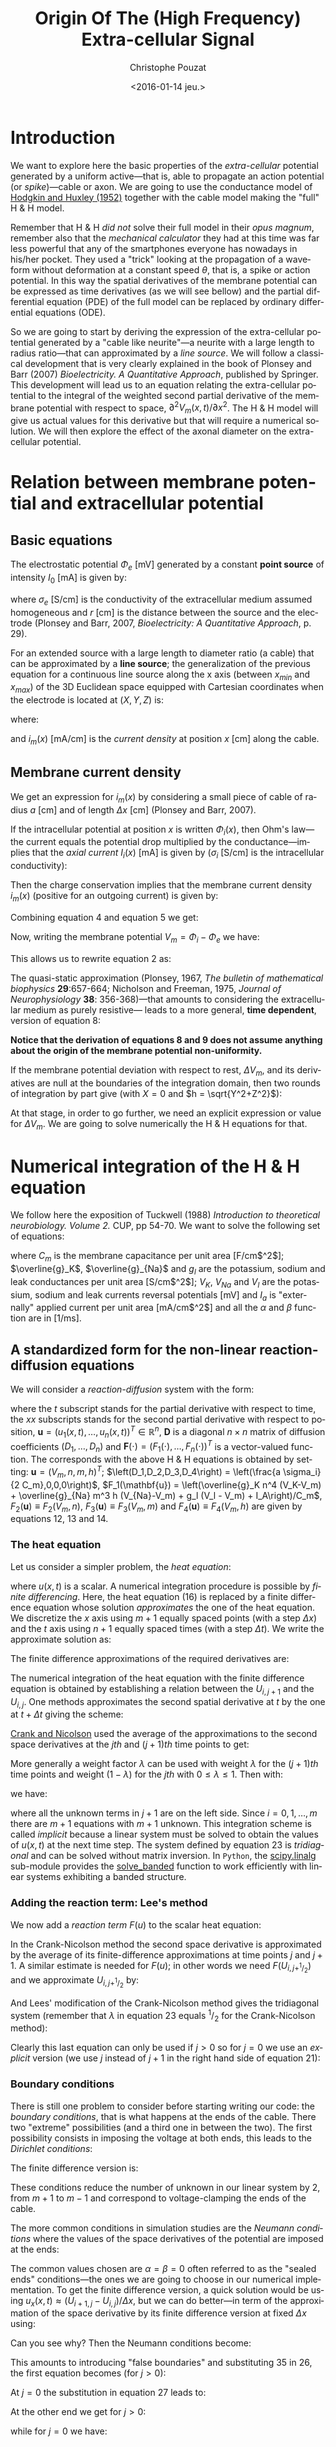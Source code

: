 #+OPTIONS: ':nil *:t -:t ::t <:t H:3 \n:nil ^:nil arch:headline
#+OPTIONS: author:t c:nil creator:nil d:(not "LOGBOOK") date:t e:t
#+OPTIONS: email:nil f:t inline:t num:t p:nil pri:nil prop:nil stat:t
#+OPTIONS: tags:t tasks:t tex:t timestamp:t title:t toc:t todo:t |:t
#+TITLE: Origin Of The (High Frequency) Extra-cellular Signal
#+DATE: <2016-01-14 jeu.>
#+AUTHOR: Christophe Pouzat
#+EMAIL: christophe.pouzat@parisdescartes.fr
#+LANGUAGE: en
#+SELECT_TAGS: export
#+EXCLUDE_TAGS: noexport
#+CREATOR: Emacs 24.5.1 (Org mode 8.3.3)
#+PROPERTY: header-args:python *Python* :session  :results pp

#+NAME: emacs-set-up
#+BEGIN_SRC emacs-lisp :results silent :exports none
(setq py-shell-name "~/anaconda3/bin/ipython")

(defun update-tag ()
  (interactive)
  (save-excursion
    (goto-char (point-min))
    (let ((count 1))
      (while (re-search-forward "\\tag{\\([0-9]+\\)}" nil t)
        (replace-match (format "%d" count) nil nil nil 1)
        (setq count (1+ count)))))
  )
#+END_SRC


* Introduction

We want to explore here the basic properties of the /extra-cellular/ potential generated by a uniform active---that is, able to propagate an action potential (or /spike/)---cable or axon. We are going to use the conductance model of [[http://onlinelibrary.wiley.com/doi/10.1113/jphysiol.1952.sp004764/abstract][Hodgkin and Huxley (1952)]] together with the cable model making the "full" H & H model.

Remember that H & H /did not/ solve their full model in their /opus magnum/, remember also that the /mechanical calculator/ they had at this time was far less powerful that any of the smartphones everyone has nowadays in his/her pocket. They used a "trick" looking at the propagation of a waveform without deformation at a constant speed $\theta$, that is, a spike or action potential. In this way the spatial derivatives of the membrane potential can be expressed as time derivatives (as we will see bellow) and the partial differential equation (PDE) of the full model can be replaced by ordinary differential equations (ODE).

So we are going to start by deriving the expression of the extra-cellular potential generated by a "cable like neurite"---a neurite with a large length to radius ratio---that can approximated by a /line source/. We will follow a classical development that is very clearly explained in the book of Plonsey and Barr (2007) /Bioelectricity. A Quantitative Approach/, published by Springer. This development will lead us to an equation relating the extra-cellular potential to the integral of the weighted second partial derivative of the membrane potential with respect to space, $\partial^2 V_m(x,t) / \partial x^2$. The H & H model will give us actual values for this derivative but that will require a numerical solution. We will then explore the effect of the axonal diameter on the extra-cellular potential. 

* Relation between membrane potential and extracellular potential

** Basic equations

The electrostatic potential $\Phi_e$ [mV] generated by a constant *point source* of intensity $I_0$ [mA] is given by: 
\begin{align}\label{eq:stat}\tag{1} \Phi_e = \frac{1}{4 \pi \sigma_e} \frac{I_0}{r} \, ,\end{align} 
where $\sigma_e$ [S/cm] is the conductivity of the extracellular medium assumed homogeneous and $r$ [cm] is the distance between the source and the electrode (Plonsey and Barr, 2007, /Bioelectricity: A Quantitative Approach/, p. 29).

For an extended source with a large length to diameter ratio (a cable) that can be approximated by a *line source*; the generalization of the previous equation for a continuous line source along the x axis (between $x_{min}$ and $x_{max}$) of the 3D Euclidean space equipped with Cartesian coordinates when the electrode is located at $(X,Y,Z)$ is: 
\begin{align}\label{eq:stat1}\tag{2} \Phi_e(X,Y,Z) = \frac{1}{4 \pi \sigma_e} \int_{x_{min}}^{x_{max}} \frac{i_m(x)}{r(x)} dx \, ,\end{align} 
where: 
\begin{align}\tag{3} r(x) \doteq \sqrt{(x-X)^2+Y^2+Z^2}\;,\end{align} 
and $i_m(x)$ [mA/cm] is the /current density/ at position $x$ [cm] along the cable.

** Membrane current density

We get an expression for $i_m(x)$ by considering a small piece of cable of radius $a$ [cm] and of length $\Delta x$ [cm] (Plonsey and Barr, 2007).

If the intracellular potential at position $x$ is written $\Phi_i(x)$, then Ohm's law---the current equals the potential drop multiplied by the conductance---implies that the /axial current/ $I_i(x)$ [mA] is given by ($\sigma_i$ [S/cm] is the intracellular conductivity):
\begin{align}
    I_i(x) &= -\pi a^2 \sigma_i \frac{\Phi_i(x+\Delta x) -
\Phi_i(x)}{\Delta x} \nonumber \\
            &\xrightarrow[\Delta x \to 0]{ }  -\pi a^2 \sigma_i \frac{d \Phi_i(x)}{dx} \, . \label{eq:stat2}\tag{4}
\end{align}

Then the charge conservation implies that the membrane current density $i_m(x)$ (positive for
an outgoing current) is given by:
\begin{align}
    I_i(x+\Delta x) - I_i(x) &= -i_m(x)\, \Delta{}x \nonumber \\
    \frac{d I_i(x)}{dx} &= -i_m(x). \label{eq:stat3}\tag{5}
\end{align}

Combining equation 4 and equation 5 we get: 
\begin{align}
    \label{eq:stat4}\tag{6}
    i_m(x) &= \pi a^2 \sigma_i \frac{d^2 \Phi_i(x)}{d x^2}\, .
\end{align}

Now, writing the membrane potential $V_m = \Phi_i - \Phi_e$ we have: 
\begin{align}
    \label{eq:stat5}\tag{7}
    i_m(x) &=  \pi a^2 \sigma_i \frac{d^2 V_m(x)}{dx^2} \,.
\end{align}

This allows us to rewrite equation 2 as:
\begin{align}
    \label{eq:stat6}\tag{8}
    \Phi_e(X,Y,Z) =  \frac{a^2 \sigma_i}{4 \sigma_e} \int_{x_{min}}^{x_{max}} \frac{1}{\sqrt{(x-X)^2+Y^2+Z^2}}
    \frac{d^2 V_m(x)}{dx^2} dx \,.    
\end{align}

The quasi-static approximation (Plonsey, 1967, /The bulletin of mathematical biophysics/ *29*:657-664; Nicholson and Freeman, 1975, /Journal of Neurophysiology/ *38*: 356-368)---that 
amounts to considering the extracellular medium as purely resistive--- leads to 
a more general, *time dependent*, version of equation 8:
\begin{align}
    \label{eq:stat7}\tag{9}
    \Phi_e(X,Y,Z,t) =  \frac{a^2 \sigma_i}{4 \sigma_e} \int_{x_{min}}^{x_{max}} \frac{1}{\sqrt{(x-X)^2+Y^2+Z^2}}
    \frac{\partial^2 V_m(x,t)}{\partial x^2} dx \,.    
\end{align}

*Notice that the derivation of equations 8 and 9  does not assume anything about the origin of the membrane potential 
non-uniformity.*

If the membrane potential deviation with respect to rest, $\Delta{}V_m$, and its derivatives are null at the boundaries of the integration domain, then two rounds of integration by part give (with $X=0$ and $h = \sqrt{Y^2+Z^2}$):
\begin{align}
    \label{eq:statPart}\tag{10}
    \Phi_e(h) =  \frac{a^2 \sigma_i}{4 \sigma_e} \int_{x_{min}}^{x_{max}} \left(\frac{3 u^2}{(u^2+h^2)^{5/2}} - \frac{1}{(u^2+h^2)^{3/2}}\right) \Delta{}V_m(u) du \, .
\end{align}

At that stage, in order to go further, we need an explicit expression or value for $\Delta{}V_m$. We are going to solve numerically the H & H equations for that.

* Numerical integration of the H & H equation

We follow here the exposition of Tuckwell (1988) /Introduction to theoretical neurobiology. Volume 2./ CUP, pp 54-70. We want to solve the following set of equations:

\begin{align}
    C_m \, \frac{\partial V_m}{\partial t} &= \frac{a \sigma_i}{2} \frac{\partial^2 V_m}{\partial x^2} + \overline{g}_K n^4 (V_K-V_m) + \overline{g}_{Na} m^3 h (V_{Na}-V_m) + g_l (V_l - V_m) + I_A \, , \label{eq:HH-PDE}\tag{11}\\
    \frac{\partial n}{\partial t} &= \alpha_n(V_m) (1-n) - \beta_n(V_m) n \, , \label{eq:HH-n}\tag{12}\\
    \frac{\partial m}{\partial t} &= \alpha_m(V_m) (1-m) - \beta_m(V_m) m \, , \label{eq:HH-m}\tag{13}\\
    \frac{\partial h}{\partial t} &= \alpha_h(V_m) (1-h) - \beta_h(V_m) h \, , \label{eq:HH-h}\tag{14}
\end{align}

where $C_m$ is the membrane capacitance per unit area [F/cm$^2$]; $\overline{g}_K$, $\overline{g}_{Na}$ and $g_l$ are the potassium, sodium and leak conductances per unit area [S/cm$^2$]; $V_K$, $V_{Na}$ and $V_l$ are the potassium, sodium and leak currents reversal potentials [mV] and $I_a$ is "externally" applied current per unit area [mA/cm$^2$] and all the $\alpha$ and $\beta$ function are in [1/ms]. 

** A standardized form for the non-linear reaction-diffusion equations 

We will consider a /reaction-diffusion/ system with the form:

\begin{align}
    \mathbf{u}_t = \mathbf{D} \, \mathbf{u}_{xx} + \mathbf{F}(\mathbf{u}) \, , \label{eq:reaction-diffusion}\tag{15}
\end{align}

where the $t$ subscript stands for the partial derivative with respect to time, the $xx$ subscripts stands for the second partial derivative with respect to position, $\mathbf{u} = \left(u_1(x,t),\ldots,u_n(x,t)\right)^T \in \mathbb{R}^n$, $\mathbf{D}$ is a diagonal $n \times n$  matrix of diffusion coefficients $\left(D_1,\ldots,D_n\right)$ and $\mathbf{F}(\cdot) = \left(F_1(\cdot),\ldots,F_n(\cdot)\right)^T$ is a vector-valued function. The corresponds with the above H & H equations is obtained by setting: $\mathbf{u} = \left(V_m,n,m,h\right)^T$; $\left(D_1,D_2,D_3,D_4\right) = \left(\frac{a \sigma_i}{2 C_m},0,0,0\right)$, $F_1(\mathbf{u}) = \left(\overline{g}_K n^4 (V_K-V_m) + \overline{g}_{Na} m^3 h (V_{Na}-V_m) + g_l (V_l - V_m) + I_A\right)/C_m$, $F_2(\mathbf{u}) \equiv F_2(V_m,n)$, $F_3(\mathbf{u}) \equiv F_3(V_m,m)$ and $F_4(\mathbf{u}) \equiv F_4(V_m,h)$ are given by equations 12, 13 and 14.   

*** The heat equation

Let us consider a simpler problem, the /heat equation/:

\begin{align}
    u_t = D \, u_{xx} \, , \label{eq:heat-equation}\tag{16}
\end{align}

where $u(x,t)$ is a scalar. A numerical integration procedure is possible by /finite differencing/. Here, the heat equation (16) is replaced by a finite difference equation whose solution /approximates/ the one of the heat equation. We discretize the $x$ axis using $m+1$ equally spaced points (with a step $\Delta{}x$) and the $t$ axis using $n+1$ equally spaced times (with a step $\Delta{}t$). We write the approximate solution as:

\begin{align}
    U_{i,j} = u(i \Delta{}x,j \Delta{}t) \quad i = 0,\ldots,m \; i = 0,\ldots,n \, . \label{eq:discrete-u}\tag{17}
\end{align}

The finite difference approximations of the required derivatives are:

\begin{align}
    u_t(x,t) &\approx \frac{U_{i,j+1}-U_{i,j}}{\Delta{}t} \, , \label{eq:u_t}\tag{18} \\
    u_x(x,t) &\approx \frac{U_{i+1,j}-U_{i,j}}{\Delta{}x} \, , \label{eq:u_x}\tag{19} \\
    u_{xx}(x,t) &\approx \frac{u_x(x,t)-u_x(x-\Delta{}x,t)}{\Delta{}x} \, , \nonumber \\
    &\approx \frac{U_{i+1,j}-2 \, U_{i,j} + U_{i-1,j}}{\Delta{}x^2} \, . \label{eq:u_xx}\tag{20} \\
\end{align}
 
The numerical integration of the heat equation with the finite difference equation is obtained by establishing a relation between the $U_{i,j+1}$ and the $U_{i,j}$. One methods approximates the second spatial derivative at $t$ by the one at $t+\Delta{}t$ giving the scheme:

\begin{align}
    \frac{U_{i,j+1}-U_{i,j}}{\Delta{}t} = \frac{D}{\Delta{}x^2} \left(U_{i+1,j+1}-2 \, U_{i,j+1} + U_{i-1,j+1}\right)\, . \label{eq:Ames-scheme}\tag{21} 
\end{align}
 
[[https://en.wikipedia.org/wiki/Crank–Nicolson_method][Crank and Nicolson]] used the average of the approximations to the second space derivatives at the $jth$ and $(j+1)th$ time points to get:

\begin{align}
    \frac{U_{i,j+1}-U_{i,j}}{\Delta{}t} = \frac{D}{2 \Delta{}x^2} \left(U_{i+1,j+1}-2 \, U_{i,j+1} + U_{i-1,j+1} + U_{i+1,j}-2 \, U_{i,j} + U_{i-1,j}\right)\, . \label{eq:Crank-Nicolson}\tag{22} 
\end{align}

More generally a weight factor $\lambda$ can be used with weight $\lambda$ for the $(j+1)th$ time points and weight $(1-\lambda)$ for the $jth$ with $0 \le \lambda \le 1$. Then with:

\begin{align}
    r \doteq \frac{D \Delta{}t}{\Delta{}x^2} \, , \label{eq:step-ratio}\tag{23} 
\end{align}

we have:

\begin{align}
    -r \lambda U_{i-1,j+1} + (1+2 r \lambda) U_{i,j+1} -r \lambda U_{i+1,j+1} = r (1-\lambda) U_{i-1,j} + \left(1-2 r (1-\lambda)\right) U_{i,j} + r (1-\lambda) U_{i+1,j}\, , \label{eq:general-Crank-Nicolson}\tag{23} 
\end{align}

where all the unknown terms in $j+1$ are on the left side. Since $i = 0,1,\ldots,m$ there are $m+1$ equations with $m+1$ unknown. This integration scheme is called /implicit/ because a linear system must be solved to obtain the values of $u(x,t)$ at the next time step. The system defined by equation 23 is /tridiagonal/ and can be solved without matrix inversion. In =Python=, the [[http://docs.scipy.org/doc/scipy/reference/tutorial/linalg.html][scipy.linalg]] sub-module provides the [[http://docs.scipy.org/doc/scipy/reference/generated/scipy.linalg.solve_banded.html#scipy.linalg.solve_banded][solve_banded]] function to work efficiently with linear systems exhibiting a banded structure. 

*** Adding the reaction term: Lee's method

We now add a /reaction term/ $F(u)$ to the scalar heat equation:

\begin{align}
    u_t = D \, u_{xx} + F(u) \, . \label{eq:heat-equation-plus-reaction}\tag{24}
\end{align}

In the Crank-Nicolson method the second space derivative is approximated by the average of its finite-difference approximations at time points $j$ and $j+1$. A similar estimate is needed for $F(u)$; in other words we need $F(U_{i,j+^1/_2})$ and we approximate $U_{i,j+^1/_2}$ by:

\begin{align}
    U_{i,j+^1/_2} &\approx U_{i,j} + (U_{i,j} - U_{i,j-1})/2  \nonumber \\
    &\approx \frac{3}{2} U_{i,j} - \frac{1}{2} U_{i,j-1} \, . \label{eq:mid-point}\tag{25}
\end{align}

And Lees' modification of the Crank-Nicolson method gives the tridiagonal system (remember that $\lambda$ in equation 23 equals $^1/_2$ for the Crank-Nicolson method):

\begin{align}
    -\frac{r}{2} U_{i-1,j+1} + (1+r) U_{i,j+1} -\frac{r}{2} U_{i+1,j+1} = \frac{r}{2} U_{i-1,j} + (1-r) U_{i,j} + \frac{r}{2}U_{i+1,j} + \Delta{}t F\left(\frac{3}{2} U_{i,j} - \frac{1}{2} U_{i,j-1}\right)\, . \label{eq:Lees-method}\tag{26} 
\end{align}

Clearly this last equation can only be used if $j>0$ so for $j=0$ we use an /explicit/ version (we use $j$ instead of $j+1$ in the right hand side of equation 21):

\begin{align}
    U_{i,1} = r \left(U_{i-1,0} -2 U_{i,0} + U_{i+1,0}\right) + \Delta{}t F\left(U_{i,0}\right) + U_{i,0}\, . \label{eq:Lees-method-explicit}\tag{27} 
\end{align}

*** Boundary conditions

There is still one problem to consider before starting writing our code: the /boundary conditions/, that is what happens at the ends of the cable. There two "extreme" possibilities (and a third one in between the two). The first possibility consists in imposing the voltage at both ends, this leads to the /Dirichlet conditions/:

\begin{align}
    u(0,t) &= \alpha \, ,  \label{eq:Dirichlet-0}\tag{28} \\
    u(L,t) &= \beta   \, . \label{eq:Dirichlet-L}\tag{29}
\end{align}

The finite difference version is:

\begin{align}
    U_{0,j} &= \alpha \, , \quad j=0,1,\ldots  \, , \label{eq:Dirichlet-0-discrete}\tag{30} \\
    U_{m,j} &= \beta \, , \quad j=0,1,\ldots   \, . \label{eq:Dirichlet-L-discrete}\tag{31}
\end{align}

These conditions reduce the number of unknown in our linear system by 2, from $m+1$ to $m-1$ and correspond to voltage-clamping the ends of the cable.

The more common conditions in simulation studies are the /Neumann conditions/ where the values of the space derivatives of the potential are imposed at the ends:

\begin{align}
    u_x(0,t) &= \alpha \, ,  \label{eq:Neumann-0}\tag{32} \\
    u_x(L,t) &= \beta   \, . \label{eq:Neumann-L}\tag{33}
\end{align}

The common values chosen are $\alpha = \beta = 0$ often referred to as the "sealed ends" conditions---the ones we are going to choose in our numerical implementation. To get the finite difference version, a quick solution would be using $u_x(x,t) \approx \left(U_{i+1,j}-U_{i,j}\right) / \Delta{}x$, but we can do better---in term of the approximation of the space derivative by its finite difference version at fixed $\Delta{}x$ using:

\begin{align}
    u_x(i \Delta{}x,j \Delta{}t) &\approx \frac{U_{i+1,j} - U_{i-1,j}}{2 \Delta{}x}   \, . \label{eq:central-difference}\tag{34}
\end{align}

Can you see why? Then the Neumann conditions become:

\begin{align}
    U_{-1,j} &= -2 \alpha \Delta{}x + U_{1,j}\, ,  \label{eq:Neumann-0-discrete}\tag{35} \\
    U_{m+1,j} &= 2 \beta \Delta{}x + U_{m-1,j}  \, . \label{eq:Neumann-L-discrete}\tag{36}
\end{align}

This amounts to introducing "false boundaries" and substituting 35 in 26, the first equation becomes (for $j>0$):

\begin{align}
     (1+r) U_{0,j+1} -r U_{1,j+1} = - 2 r \alpha \Delta{}x + (1-r) U_{0,j} + r U_{1,j} + \Delta{}t F\left(\frac{3}{2} U_{0,j} - \frac{1}{2} U_{0,j-1}\right)\, . \label{eq:Lees-left}\tag{37} 
\end{align}
 
At $j=0$ the substitution in equation 27 leads to:

\begin{align}
     U_{0,1} = 2 r \left(U_{1,0} - U_{0,0} - \alpha \Delta{}x\right) + \Delta{}t F\left(U_{0,0}\right) + U_{0,0}\, . \label{eq:Lees-left-at-0}\tag{38} 
\end{align}

At the other end we get for $j>0$:

\begin{align}
     -r U_{m-1,j+1} + (1+r) U_{m,j+1} = 2 r \beta \Delta{}x + r U_{m-1,j} + (1-r) U_{m,j} + \Delta{}t F\left(\frac{3}{2} U_{m,j} - \frac{1}{2} U_{m,j-1}\right)\, , \label{eq:Lees-right}\tag{39} 
\end{align}

while for $j=0$ we have:

\begin{align}
     U_{m,1} = 2 r \left(U_{m-1,0} - U_{m,0} + \beta \Delta{}x\right) + \Delta{}t F\left(U_{m,0}\right) + U_{m,0}\, . \label{eq:Lees-right-at-0}\tag{40} 
\end{align}

 
*** Python code doing the job
We are going to solve the standard H & H model using the Neumann boundary conditions with $\alpha = \beta = 0$ ("sealed ends"). We start by an =IPython= session loading the two main modules we are going on a regular basis, =numpy= and =pylab= a sub-module of =matplotlib=:

#+NAME+: start-session
#+BEGIN_SRC python :eval no-export :results silent
import numpy as np
import matplotlib.pylab as plt
plt.ion()
plt.style.use('ggplot')
#+END_SRC

The two last commands gives us /interactive/ graphics (=plt.ion=) and a nicer default style for the graphs (=plt.style.use('ggplot')=). We then assign a few variables considering an axon with a radius $a$ of 1 $\mu{}m$ that is $10^{-4}$ cm:

#+NAME: assign-a-axon-radius
#+BEGIN_SRC python :eval no-export :results silent
a = 1e-4
#+END_SRC

#+NAME: Cm-rho-D-definition
#+BEGIN_SRC python :eval no-export :exports both
Cm = 1.0 # H & H 1952 [μF / cm^2]
rho = 35.4 # H & H 1952, rho is the inverse of σi [Ω cm]
D = a / (2.0 * rho * Cm) # the "Diffusion" constant
D
#+END_SRC 

#+RESULTS: Cm-rho-D-definition
: 1.4124293785310736e-06

Notice that with this choice of units =D= is measured in cm$^2$ / $\mu{}s$. We define next, for each activation variable, $n, m, h$ the $\alpha(v)$ and $\beta(v)$ functions---where the formal parameter $v$ stands for the *deviation of the membrane voltage with respect to rest*---as well as a function returning the steady-state value of the variable at a given voltage. We start with the $n$ activation variable assuming that the =numpy= module has been previously imported with the alias =np= (=import numpy as np=):

#+NAME: n-activation
#+BEGIN_SRC python :eval no-export :results silent
def alpha_n(v):
    if np.abs(v-10.0) < 1e-10:
        return 0.1
    else:
        return 0.01*(10.0 - v)/(np.exp((10.0-v)/10.0)-1.0)
def beta_n(v):
    return 0.125*np.exp(-0.0125*v)
n_inf = np.vectorize(lambda v: alpha_n(v)/(alpha_n(v) + beta_n(v)))
#+END_SRC

Notice that we took care of the special case $v=10$ using the limit to avoid the undefined expression $0/0$. The =n_inf= function has been defined in a [[http://docs.scipy.org/doc/numpy/reference/generated/numpy.vectorize.html#numpy.vectorize][vectorized form]] since our definition of =alpha_n= works only with scalar arguments. Having defined these functions it is always a good idea to make a couple of graphs to make sure that we did things properly (we should get figures 4 and 5, p 511 of H & H 1952; /don't forget that the membrane voltage convention at that time was the opposite of the one now used/):

#+NAME: graph-n-activation
#+BEGIN_SRC python :eval no-export :results silent
vv = np.linspace(-50,110,201)
plt.plot(vv,np.vectorize(alpha_n)(vv),lw=2)
plt.plot(vv,np.vectorize(beta_n)(vv),lw=2)
plt.plot(vv,n_inf(vv),lw=2)
#+END_SRC

#+NAME: save-graph-n-activation
#+BEGIN_SRC python :eval no-exports :results file :exports results
plt.savefig('figsL1/n_activation.png')
plt.close()
'figsL1/n_activation.png'
#+END_SRC

#+CAPTION: $\alpha_n$ (red), $\beta_n$ (blue) and $n_{\infty}$ (violet) as a function of the membrane voltage deviation with respect to rest. 
#+RESULTS: save-graph-n-activation
[[file:figsL1/n_activation.png]]

We can now define function =F_n= corresponding to the $F_2$ of equation 15 whose expression is given by equation 12; this function takes two formal parameters: the membrane potential (deviation) =v= and the activation variable =n=:

#+NAME: F_n-and-vF_n-definitions 
#+BEGIN_SRC python :eval no-export :results silent
def F_n(v,n):
    if np.abs(v-10.0) < 1e-10:
        alpha = 0.1
    else:
        alpha = 0.01*(10.0 - v)/(np.exp((10.0-v)/10.0)-1.0)
    beta = 0.125*np.exp(-0.0125*v)
    return alpha*(1-n)-beta*n
vF_n = np.vectorize(F_n)    
#+END_SRC
 
It is again a good idea to use these newly defined functions to make sure that nothing "too pathological" happens:

#+NAME: call-F_n
#+BEGIN_SRC python :eval no-export :exports both
F_n(20,0.6)
#+END_SRC

#+RESULTS: call-F_n
: 0.0048690095444177128

#+NAME: call-vF_n
#+BEGIN_SRC python :eval no-export :exports both
vF_n([-10,0,10,20,30],[0.1,0.2,0.3,0.4,0.5])
#+END_SRC

#+RESULTS: call-vF_n
: array([ 0.01400882,  0.02155814,  0.03690637,  0.05597856,  0.07269618])

Notice that we "redefine" =alpha_n= and =beta_n= inside =F_n=, this to gain time avoiding function calls. We also define a vectorized version =vF_n= that will take two formal parameters, =v= and =n=, that can be vectors. We proceed in the same way with the $m$ activation variable:

#+NAME: m-activation
#+BEGIN_SRC python :eval no-export :results silent
def alpha_m(v):
    if np.abs(v-25.0) < 1e-10:
        return 1.0
    else:
        return 0.1*(25.0 - v)/(np.exp((25.0 - v)/10.0)-1.0)
def beta_m(v):
        return 4*np.exp(-.0555*v)
m_inf = np.vectorize(lambda v: alpha_m(v)/(alpha_m(v) + beta_m(v)))
#+END_SRC

The graphs (not shown) giving figures 7 and 8 pp 515-516 are obtained with:

#+NAME: graph-m-activation
#+BEGIN_SRC python :eval no-export :results silent
vv = np.linspace(-50,110,201)
plt.plot(vv,np.vectorize(alpha_m)(vv),lw=2)
plt.plot(vv,np.vectorize(beta_m)(vv),lw=2)
plt.plot(vv,m_inf(vv)*10,lw=2)
plt.xlim(-10,110)
plt.ylim(0,10)
#+END_SRC

#+NAME: F_m-and-vF_m-definitions 
#+BEGIN_SRC python :eval no-export :results silent
def F_m(v,m):
    if np.abs(v-25.0) < 1e-10:
        alpha = 1.0
    else:
        alpha =  0.1*(25.0 - v)/(np.exp((25.0 - v)/10.0)-1.0)
    beta = 4*np.exp(-.0555*v)
    return alpha*(1-m)-beta*m
vF_m = np.vectorize(F_m)
#+END_SRC

A quick check gives:

#+NAME: call-vF_m
#+BEGIN_SRC python :eval no-export :exports both
vF_m([-10,0,10,20,30],[0.1,0.2,0.3,0.4,0.5])
#+END_SRC

#+RESULTS: call-vF_m
: array([-0.59869277, -0.62114902, -0.38730895, -0.06484611,  0.2569922 ])

And for the $h$ activation variable:

#+NAME: h-activation
#+BEGIN_SRC python :eval no-export :results silent
def alpha_h(v):
    return 0.07*np.exp(-0.05*v)
def beta_h(v):
    return 1.0/(np.exp((30.0 - v)/10.0) + 1.0)
def h_inf(v):
    return alpha_h(v)/(alpha_h(v) + beta_h(v))
#+END_SRC

Notice that since =alpha_h= is already (implicitly) vectorized, there is no need to use =np.vectorize= when defining function =h_inf=. The graphs (not shown) giving figures 9 and 10 pp 517-518 are obtained with:

#+NAME: graph-h-activation
#+BEGIN_SRC python :eval no-export :results silent
vv = np.linspace(-50,110,201)
plt.plot(vv,np.vectorize(alpha_h)(vv),lw=2)
plt.plot(vv,np.vectorize(beta_h)(vv),lw=2)
plt.plot(vv,h_inf(vv),lw=2)
#+END_SRC

#+NAME: F_h-and-vF_h-definitions 
#+BEGIN_SRC python :eval no-export :results silent
def F_h(v,h):
    return 0.07*np.exp(-0.05*v)*(1-h)-1.0/(np.exp((30.0 - v)/10.0) + 1.0)*h
vF_h = np.vectorize(F_h)
#+END_SRC

A quick check gives:

#+NAME: call-vF_h
#+BEGIN_SRC python :eval no-export :exports both
vF_h([-10,0,10,20,30],[0.1,0.2,0.3,0.4,0.5])
#+END_SRC

#+RESULTS: call-vF_h
: array([ 0.10207082,  0.04651483, -0.00604087, -0.09212563, -0.24219044])

We define next =F_V= corresponding to the $F_1$ of equation 15. This function takes 5 formal parameters: =v=, =n=, =m=, =h= and =Ia= the injected current. The maximal conductances [mS / cm$^2$] and reversal potentials [mV] from H & H (1952) are assigned to local variables in the function. A vectorized version is also defined:

#+NAME: F_V-and-vF_V-definitions
#+BEGIN_SRC python :eval no-export :results silent
def F_V(v,n,m,h,Ia):
    GNa, GK, GL = 120.0, 36.0, 0.3 # H & H 1952
    ENa, EK, EL = 115.0, -12.0, 10.5987 # H & H 1952
    return (GK*n**4*(EK-v)+GNa*m**3*h*(ENa-v)+GL*(EL-v)+Ia)/Cm
vF_V = np.vectorize(F_V)
#+END_SRC

We can now make a first (explicit) step. We are going to consider a thin cable with a 1 $\mu{}m$ radius and we start by getting its length constant: $\lambda = \sqrt{a/2 \rho_i \sigma_m}$. We already set $\rho_i = 35.4$ [$\Omega{}$ cm], we get the resting value of $\sigma_m$ [S / cm$^2$] by getting the activation variables values at resting level (don't forget that the conductance densities given by H & H are in [mS]):

#+NAME: sigma_m_rest
#+BEGIN_SRC python :eval no-export :exports both
sigma_m_rest = (36*n_inf(0)**4+120*m_inf(0)**3*h_inf(0)+0.3)/1000
sigma_m_rest
#+END_SRC

#+RESULTS: sigma_m_rest
: 0.00067725364844574128

This gives us a length constant at rest in cm:

#+NAME: lambda_rest
#+BEGIN_SRC python :eval no-export :exports both
lambda_rest = np.sqrt(1e-4/2/rho/sigma_m_rest)
lambda_rest
#+END_SRC

#+RESULTS: lambda_rest
: 0.045667548060889344

So our length constant is roughly 500 $\mu{}m$. We will pick a space discretization step of 50 $\mu{}m$ (5 $\times 10^{-3}$ cm) equal to a tenth of the length constant and choose a cable length of 20000 $\mu{}m$ (2 cm), forty times the length constant. We then choose our time discretization step such that the value $r$ defined by equation 23 is not too large, say 4 (the reason for using an implicit method like the [[https://en.wikipedia.org/wiki/Crank–Nicolson_method][Crank-Nicolson]] method instead of an explicit one in that the latter is stable only if $r < 0.5$). That gives us for $\Delta{}t$ (remember that our =D= above is in cm$^2$ / $\mu{}s$ and we want a result in $ms$):

#+NAME: Delta_t-and-Delta_x
#+BEGIN_SRC python :eval no-export :exports both 
Delta_x = 5e-3
r = 2
Delta_t = r*Delta_x**2/D/1000
Delta_t
#+END_SRC 

#+RESULTS: Delta_t-and-Delta_x
: 0.0354

To be on the safe side, we will pick a $\Delta{}t$ of 0.025 ms:

#+NAME: define-Delta_t
#+BEGIN_SRC python :eval no-export :results silent
Delta_t = 0.025
#+END_SRC
 
We now need 4 vectors containing the membrane voltage (deviation) and the value of each activation variable at each discrete location along our cable:

#+NAME: define-v_0-n_0-m_0-h_0
#+BEGIN_SRC python :eval no-export :results silent
L = 2
M = L/Delta_x
v_0 = np.zeros(M+1)
n_0 = np.ones(M+1)*n_inf(0)
m_0 = np.ones(M+1)*m_inf(0)
h_0 = np.ones(M+1)*h_inf(0)
#+END_SRC

We also need a vector of the same length with the injected current density at each point along the axon:

#+NAME: define-Ia_0
#+BEGIN_SRC python :eval no-export :results silent
Ia_0 = np.zeros(M+1)
Ia_0[0] = 1000.0
#+END_SRC

We can now define a function performing a single time step with the explicit method using equations 27, 38 and 40:

#+NAME: explicit_step-definition
#+BEGIN_SRC python :eval no-export :results silent
def explicit_step(v,n,m,h,Ia):
    v_new = np.copy(v)
    n_new = np.copy(n)
    m_new = np.copy(m)
    h_new = np.copy(h)
    reaction_term = Delta_t * vF_V(v,n,m,h,Ia)
    diffusion_term = np.zeros(len(v))
    diffusion_term[1:-1] = (v[0:-2]-2*v[1:-1]+v[2:])*r
    diffusion_term[0] = 2*r*(v[1]-v[0])
    diffusion_term[-1] = 2*r*(v[-2]-v[-1])
    v_new += diffusion_term + reaction_term
    n_new += Delta_t*vF_n(v,n)
    m_new += Delta_t*vF_m(v,m)
    h_new += Delta_t*vF_h(v,h)
    return v_new,n_new,m_new,h_new
#+END_SRC

We perform one explicit step with:

#+NAME: make-one-explict-step
#+BEGIN_SRC python :eval no-export :results silent
v_1, n_1, m_1, h_1 = explicit_step(v_0,n_0,m_0,h_0,Ia_0)
#+END_SRC

The general time step using Lees' method is an implicit one and requires a banded matrix (containing the voltage multiplying factor on the right hand side of equations 28, 37 and 39) to be define that's what do now:

#+NAME: A-definition
#+BEGIN_SRC python :eval no-export :results silent
A = np.zeros((3,M+1))
A[0,2:] = -r/2.0 # upper diagonal
A[0,1] = -r # upper diagonal
A[1,:] = 1.0 + r # diagonal
A[2,:-3] = -r/2.0 # lower diagonal
A[2,-2] = -r # lower diagonal
#+END_SRC

We now define a function doing one Lees' step. The function needs the present and previous (or old) values of v, n, m and h as well as Ia. The function assumes that the banded matrix =A= above is already available in the environment and loads function =solve_banded= from =scipy.linalg= sub-module:

#+NAME: lees_step-definition 
#+BEGIN_SRC python :eval no-export :results silent
def lees_step(v_old,n_old,m_old,h_old,Ia_old,
              v_present,n_present,m_present,h_present,Ia_present):
    from scipy.linalg import solve_banded
    v_extra = 1.5*v_present-0.5*v_old # extrapolated mid-point value
    n_extra = 1.5*n_present-0.5*n_old # extrapolated mid-point value
    m_extra = 1.5*m_present-0.5*m_old # extrapolated mid-point value          
    h_extra = 1.5*h_present-0.5*h_old # extrapolated mid-point value
    Ia_extra = 1.5*Ia_present-0.5*Ia_old # extrapolated mid-point value
    n_new = np.copy(n_present)+Delta_t*vF_n(v_extra,n_extra)
    m_new = np.copy(m_present)+Delta_t*vF_m(v_extra,m_extra)
    h_new = np.copy(h_present)+Delta_t*vF_h(v_extra,h_extra)
    reaction_term = Delta_t*vF_V(v_extra,n_extra,m_extra,h_extra,Ia_extra)
    diffusion_term = (1-r)*np.copy(v_present)
    diffusion_term[1:-1] += (v_present[0:-2] + v_present[2:])*r/2.0
    diffusion_term[0] += r*v_present[1]
    diffusion_term[-1] += r*v_present[-2]
    v_new = solve_banded((1,1),A,reaction_term+diffusion_term)
    return v_new, n_new, m_new, h_new
#+END_SRC

We make one step with:

#+NAME: make-one-lees-step
#+BEGIN_SRC python :eval no-export :results silent
v_2,n_2,m_2,h_2 = lees_step(v_0,n_0,m_0,h_0,Ia_0,v_1,n_1,m_1,h_1,Ia_0)
#+END_SRC

Now 200 more steps stopping the stimulation after 0.2 ms or 4 steps:

#+NAME: make-2000-lees-step
#+BEGIN_SRC python :eval no-export :results silent
v_M = np.zeros((2002,int(M+1)))
v_M[0] = v_0
v_M[1] = v_1
n_M = np.zeros((2002,int(M+1)))
n_M[0] = n_0
n_M[1] = n_1
m_M = np.zeros((2002,int(M+1)))
m_M[0] = m_0
m_M[1] = m_1
h_M = np.zeros((2002,int(M+1)))
h_M[0] = h_0
h_M[1] = h_1
for i in range(2,2002):
    if i < 80:
        v_M[i,:],n_M[i,:],m_M[i,:],h_M[i,:] = lees_step(v_M[i-2,:],n_M[i-2,:],m_M[i-2,:],h_M[i-2,:],Ia_0,
                                                        v_M[i-1,:],n_M[i-1,:],m_M[i-1,:],h_M[i-1,:],Ia_0)
    if i == 80:
        v_M[i,:],n_M[i,:],m_M[i,:],h_M[i,:] = lees_step(v_M[i-2,:],n_M[i-2,:],m_M[i-2,:],h_M[i-2,:],Ia_0,
                                                        v_M[i-1,:],n_M[i-1,:],m_M[i-1,:],h_M[i-1,:],0)
    if i > 80:
        v_M[i,:],n_M[i,:],m_M[i,:],h_M[i,:] = lees_step(v_M[i-2,:],n_M[i-2,:],m_M[i-2,:],h_M[i-2,:],0,
                                                        v_M[i-1,:],n_M[i-1,:],m_M[i-1,:],h_M[i-1,:],0)

#+END_SRC

#+NAME: lees_method-definition
#+BEGIN_SRC python :eval no-export :results silent :noweb yes
def lees_method(a, axon_length, sim_time,
                m, n, Iapp):
    """ Computes the spatiotemporal evolution of membrane potential of
        an axon.

        Args:
            a (float): Radius of axon (in cm)
            axon_length (float): Length of axon (in cm)
            sim_time (float): Total simulation time in (ms)
            m (int): m+1 is the number of space steps
            n (int): n+1 is the number of time steps
            Iapp (float): External input current intensity

        Returns:
            VmA (float): A n+1 x m+1 array containing axon's membrane
                            potential (in mV, deviation with respect to rest)
    """
    import numpy as np
    from scipy.linalg import solve_banded
    <<Cm-rho-D-definition>>
    # Activation functions taken from H & H 1952
    <<n-activation>>
    <<F_n-and-vF_n-definitions>>
    <<m-activation>>
    <<F_m-and-vF_m-definitions>>
    <<h-activation>>
    <<F_h-and-vF_h-definitions>>
    <<F_V-and-vF_V-definitions>>
    # Simulation time and rod length
    time, axon_len = sim_time, axon_length
    # Mesh and time points
    Nx, Nt = m, n
    # Compute mesh spacing and time step
    dxA, dt = axon_len/(Nx-1), time/(Nt-1)
    # Compute the quantity DΔt/(2Δx²)
    r_axon = D * dt/(dxA**2)
    # Initialize solution arrays
    VA = np.zeros((Nt+1, Nx+1))
    # Initialize kinetics arrays
    mAxon = np.zeros((Nt+1, Nx-1))
    nAxon = np.zeros((Nt+1, Nx-1))
    hAxon = np.zeros((Nt+1, Nx-1))
    # Compute the initial values for n, m and h
    mAxon[0] = m_inf(VA[0, 1:-1])
    hAxon[0] = h_inf(VA[0, 1:-1])
    nAxon[0] = n_inf(VA[0, 1:-1])
    # Initialize the band matrix A (Ax = b)
    axonD = np.zeros((Nx+1,)) # diagonal
    axonL = np.zeros((Nx,)) # upper diagonal
    axonU = np.zeros((Nx,)) # lower diagonal
    AB = np.zeros((3,Nx+1))
    # Fill in the band matrix A
    axonL[:] = -r_axon/2.0
    axonU[:] = -r_axon/2.0
    axonD[:] = 1.0 + r_axon
    axonD[0], axonD[Nx] = 1 + r_axon, 1 + r_axon
    axonL[-1], axonU[0] = -r_axon, -r_axon
    AB[0,1:] = axonU
    AB[1,:] = axonD
    AB[2,:-1] = axonL
    # Right-hand side of Ax = b
    axonB = np.zeros((Nx+1,))
    # Applied current density
    Iext = np.zeros((Nt+1, Nx-1))
    Iext[0:10, :5] = Iapp
    # The first time step is done with the explicit method
    nAxon[1] = nAxon[0] + vF_n(VA[0, 1:-1],nAxon[0])*dt
    mAxon[1] = mAxon[0] + vF_m(VA[0, 1:-1],mAxon[0])*dt
    hAxon[1] = hAxon[0] + vF_h(VA[0, 1:-1],hAxon[0])*dt
    for i in range(1, Nt):
        # Compute the conductances for the axon
        gANa = GNa * (mAxon[i-1]**3) * hAxon[i-1]
        gAK = GK * (nAxon[i-1]**4)
        gAL = GL
        # Compute the kinetics (Forward Euler) for the axon
        mAxon[i,:] = (mAxon[i-1,:] + dt*(alpha_m(VA[i-1, 1:-1])*(1 - mAxon[i-1]) -
                                     beta_m(VA[i-1, 1:-1])*mAxon[i-1]))
        nAxon[i,:] = (nAxon[i-1,:] + dt*(alpha_n(VA[i-1, 1:-1])*(1 - nAxon[i-1]) -
                                     beta_n(VA[i-1, 1:-1])*nAxon[i-1]))
        hAxon[i,:] = (hAxon[i-1,:] + dt*(alpha_h(VA[i-1, 1:-1])*(1 - hAxon[i-1]) -
                                     beta_h(VA[i-1, 1:-1])*hAxon[i-1]))
        # Compute the B vector for the axon
        axonB[1:-1] = (r_axon * VA[i-1, :-2] +
                       (1.0 - 2. * r_axon) * VA[i-1, 1:-1] +
                       r_axon * VA[i-1, 2:] +
                       dt/Cm * (gAL * (EL - VA[i-1, 1:-1]) +
                       gANa * (ENa - VA[i-1, 1:-1])
                       + gAK * (EK - VA[i-1, 1:-1]) +
                       Iext[i-1]))
        # Apply left boundary condition to the soma
        axonB[0] = ((1 - 2.*r_axon) * VA[i-1, 0] +
                    r_axon * VA[i-1, 1] +
                    dt/Cm * (gAL * (EL - VA[i-1, 0]) +
                    gANa[0] * (ENa - VA[i-1, 0]) +
                    gAK[0] * (EK - VA[i-1, 0])))
        # Apply right boundary condition to the axon
        axonB[-1] = ((1 - 2.*r_axon) * VA[i-1, -2] +
                     r_axon * VA[i-1, -1] +
                     dt/Cm * (gAL * (EL - VA[i-1, -1])
                     + gANa[-1] * (ENa - VA[i-1, -1]) +
                     gAK[-1] * (EK - VA[i-1, -1])))
        # Solve the system for axon
        VA[i] = solve_banded((1,1),AB,axonB)
    return VA
#+END_SRC
